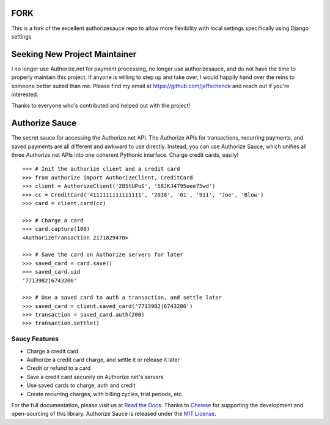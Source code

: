 FORK
==============================
This is a fork of the excellent authorizesauce repo to allow more flexibility with local settings
specifically using Django settings

Seeking New Project Maintainer
==============================

I no longer use Authorize.net for payment processing, no longer use
authorizesauce, and do not have the time to properly maintain this project.
If anyone is willing to step up and take over, I would happily hand over the
reins to someone better suited than me. Please find my email at
https://github.com/jeffschenck and reach out if you're interested.

Thanks to everyone who's contributed and helped out with the project!

Authorize Sauce
===============

.. image:: https://img.shields.io/travis/jeffschenck/authorizesauce.svg
   :target: https://travis-ci.org/jeffschenck/authorizesauce
.. image:: https://img.shields.io/codecov/c/github/jeffschenck/authorizesauce.svg
   :target: https://codecov.io/github/jeffschenck/authorizesauce
.. image:: https://img.shields.io/pypi/pyversions/AuthorizeSauce.svg
   :target: https://pypi.python.org/pypi/AuthorizeSauce
.. image:: https://img.shields.io/pypi/l/AuthorizeSauce.svg
   :target: https://pypi.python.org/pypi/AuthorizeSauce

The secret sauce for accessing the Authorize.net API. The Authorize APIs for
transactions, recurring payments, and saved payments are all different and
awkward to use directly. Instead, you can use Authorize Sauce, which unifies
all three Authorize.net APIs into one coherent Pythonic interface. Charge
credit cards, easily!

::

  >>> # Init the authorize client and a credit card
  >>> from authorize import AuthorizeClient, CreditCard
  >>> client = AuthorizeClient('285tUPuS', '58JKJ4T95uee75wd')
  >>> cc = CreditCard('4111111111111111', '2018', '01', '911', 'Joe', 'Blow')
  >>> card = client.card(cc)

  >>> # Charge a card
  >>> card.capture(100)
  <AuthorizeTransaction 2171829470>

  >>> # Save the card on Authorize servers for later
  >>> saved_card = card.save()
  >>> saved_card.uid
  '7713982|6743206'

  >>> # Use a saved card to auth a transaction, and settle later
  >>> saved_card = client.saved_card('7713982|6743206')
  >>> transaction = saved_card.auth(200)
  >>> transaction.settle()

Saucy Features
--------------

* Charge a credit card
* Authorize a credit card charge, and settle it or release it later
* Credit or refund to a card
* Save a credit card securely on Authorize.net's servers
* Use saved cards to charge, auth and credit
* Create recurring charges, with billing cycles, trial periods, etc.

For the full documentation, please visit us at `Read the Docs`_. Thanks to
Chewse_ for supporting the development and open-sourcing of this library.
Authorize Sauce is released under the `MIT License`_.

.. _Read the Docs: http://authorize-sauce.readthedocs.org/
.. _Chewse: https://www.chewse.com/
.. _MIT License: http://www.opensource.org/licenses/mit-license
